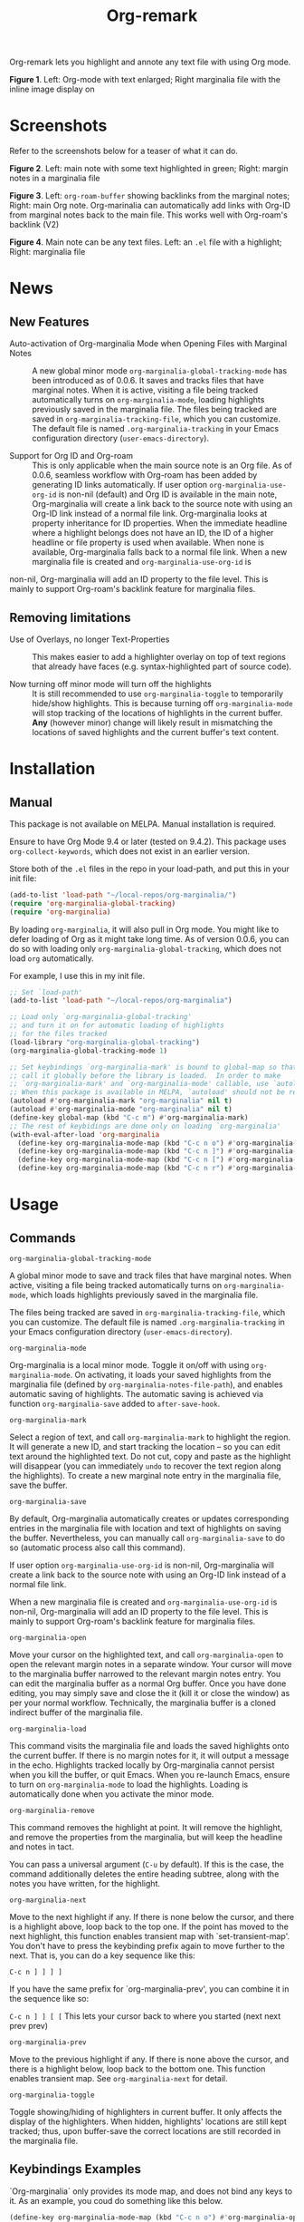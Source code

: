 [[file:https://img.shields.io/badge/License-GPLv3-blue.svg]]

#+TITLE: Org-remark

#+PROPERTY: LOGGING nil

# Note: I use the readme template that alphapapa shares on his GitHub repo <https://github.com/alphapapa/emacs-package-dev-handbook#template>. It works with the org-make-toc <https://github.com/alphapapa/org-make-toc> package, which automatically updates the table of contents.

Org-remark lets you highlight and annote any text file with using Org mode.

[[./resources/images/2020-12-24T101116_Title.png]]
*Figure 1*. Left: Org-mode with text enlarged; Right marginalia file with the inline image display on

* Screenshots

Refer to the screenshots below for a teaser of  what it can do.

[[./resources/images/2020-12-22T141331-OM-screen-shot-01.png]]
*Figure 2*. Left: main note with some text highlighted in green; Right: margin notes in a marginalia file

[[./resources/images/2021-08-17T220032.png]]
*Figure 3*. Left: =org-roam-buffer= showing backlinks from the marginal notes; Right: main Org note. Org-marinalia can automatically add links with Org-ID from marginal notes back to the main file. This works well with Org-roam's backlink (V2)

[[./resources/images/2020-12-22T141331-OM-screen-shot-03.png]]
*Figure 4*. Main note can be any text files. Left: an ~.el~ file with a highlight; Right: marginalia file

* News

** New Features

- Auto-activation of Org-marginalia Mode when Opening Files with Marginal Notes ::
  A new global minor mode =org-marginalia-global-tracking-mode= has been introduced as of 0.0.6. It saves and tracks files that have marginal notes. When it is active, visiting a file being tracked automatically turns on =org-marginalia-mode=, loading highlights previously saved in the marginalia file.
  The files being tracked are saved in =org-marginalia-tracking-file=, which you can customize. The default file is named =.org-marginalia-tracking= in your Emacs configuration directory (=user-emacs-directory=).

- Support for Org ID and Org-roam ::
  This is only applicable when the main source note is an Org file.
  As of 0.0.6, seamless workflow with Org-roam has been added by generating ID links automatically.
  If user option =org-marginalia-use-org-id= is non-nil (default) and Org ID is available in the main note, Org-marginalia will create a link back to the source note with using an Org-ID link instead of a normal file link.
  Org-marginalia looks at property inheritance for ID properties. When the immediate headline where a highlight belongs does not have an ID, the ID of a higher headline or file property is used when available. When none is available, Org-marginalia falls back to a normal file link.
  When a new marginalia file is created and =org-marginalia-use-org-id= is
non-nil, Org-marginalia will add an ID property to the file level. This is mainly to support Org-roam's backlink feature for marginalia files.

** Removing limitations

- Use of Overlays, no longer Text-Properties ::
  This makes easier to add a highlighter overlay on top of text regions that already have faces (e.g. syntax-highlighted part of source code).

- Now turning off minor mode will turn off the highlights ::
  It is still recommended to use =org-marginalia-toggle= to temporarily hide/show highlights. This is because turning off =org-marginalia-mode= will stop tracking of the locations of highlights in the current buffer. **Any** (however minor) change will likely result in mismatching the locations of saved highlights and the current buffer's text content.

* Contents                                                         :noexport:
:PROPERTIES:
:TOC:      :include siblings
:END:
:CONTENTS:
- [[#installation][Installation]]
- [[#usage][Usage]]
- [[#customizing][Customizing]]
- [[#known-limitations][Known Limitations]]
- [[#changelog][Changelog]]
- [[#credits][Credits]]
- [[#feedback][Feedback]]
- [[#license][License]]
- [[#local-variables][Local Variables]]
- [[#org-remark][org-remark]]
  - [[#defun][defun]]
:END:

* Installation
:PROPERTIES:
:TOC:      :depth 0
:END:
** Manual
This package is not available on MELPA. Manual installation is required.

Ensure to have Org Mode 9.4 or later (tested on 9.4.2). This package uses ~org-collect-keywords~, which does not exist in an earlier version.

Store both of the =.el= files in the repo in your load-path, and put this in your init file:

#+BEGIN_SRC emacs-lisp
  (add-to-list 'load-path "~/local-repos/org-marginalia/")
  (require 'org-marginalia-global-tracking)
  (require 'org-marginalia)
#+END_SRC

By loading =org-marginalia=, it will also pull in Org mode. You might like to defer loading of Org as it might take long time. As of version 0.0.6, you can do so with loading only =org-marginalia-global-tracking=, which does not load =org= automatically.

For example, I use this in my init file. 

#+begin_src emacs-lisp
  ;; Set `load-path'
  (add-to-list 'load-path "~/local-repos/org-marginalia")

  ;; Load only `org-marginalia-global-tracking'
  ;; and turn it on for automatic loading of highlights
  ;; for the files tracked
  (load-library "org-marginalia-global-tracking")
  (org-marginalia-global-tracking-mode 1)

  ;; Set keybindings `org-marginalia-mark' is bound to global-map so that you can
  ;; call it globally before the library is loaded.  In order to make
  ;; `org-marginalia-mark' and `org-marginalia-mode' callable, use `autoload'.
  ;; When this package is available in MELPA, `autoload' should not be required.
  (autoload #'org-marginalia-mark "org-marginalia" nil t)
  (autoload #'org-marginalia-mode "org-marginalia" nil t)
  (define-key global-map (kbd "C-c m") #'org-marginalia-mark)
  ;; The rest of keybidings are done only on loading `org-marginalia'
  (with-eval-after-load 'org-marginalia
    (define-key org-marginalia-mode-map (kbd "C-c n o") #'org-marginalia-open)
    (define-key org-marginalia-mode-map (kbd "C-c n ]") #'org-marginalia-next)
    (define-key org-marginalia-mode-map (kbd "C-c n [") #'org-marginalia-prev)
    (define-key org-marginalia-mode-map (kbd "C-c n r") #'org-marginalia-remove))
#+end_src
  
* Usage
:PROPERTIES:
:TOC:      :depth 0
:END:
** Commands

- =org-marginalia-global-tracking-mode= ::
A global minor mode to save and track files that have marginal notes.
When active, visiting a file being tracked automatically turns on =org-marginalia-mode=, which loads highlights previously saved in the marginalia file.

The files being tracked are saved in =org-marginalia-tracking-file=, which you can customize. The default file is named =.org-marginalia-tracking= in your Emacs configuration directory (=user-emacs-directory=).

- =org-marginalia-mode= ::
Org-marginalia is a local minor mode. Toggle it on/off with using =org-marginalia-mode=. On activating, it loads your saved highlights from the marginalia file (defined by =org-marginalia-notes-file-path=), and enables automatic saving of highlights. The automatic saving is achieved via function =org-marginalia-save= added to =after-save-hook=.

- =org-marginalia-mark= ::
Select a region of text, and call =org-marginalia-mark= to highlight the region. It will generate a new ID, and start tracking the location -- so you can edit text around the highlighted text. Do not cut, copy and paste as the highlight will disappear (you can immediately =undo= to recover the text region along the highlights). To create a new marginal note entry in the marginalia file, save the buffer.

- =org-marginalia-save= ::
By default, Org-marginalia automatically creates or updates corresponding entries in the marginalia file with location and text of highlights on saving the buffer. Nevertheless, you can manually call =org-marginalia-save= to do so (automatic process also call this command).

If user option =org-marginalia-use-org-id= is non-nil, Org-marginalia will
create a link back to the source note with using an Org-ID link instead of a
normal file link.

When a new marginalia file is created and =org-marginalia-use-org-id= is
non-nil, Org-marginalia will add an ID property to the file level. This is mainly to support Org-roam's backlink feature for marginalia files.

- =org-marginalia-open= ::
Move your cursor on the highlighted text, and call =org-marginalia-open= to open the relevant margin notes in a separate window. Your cursor will move to the marginalia buffer narrowed to the relevant margin notes entry. You can edit the marginalia buffer as a normal Org buffer. Once you have done editing, you may simply save and close the it (kill it or close the window) as per your normal workflow. Technically, the marginalia buffer is a cloned indirect buffer of the marginalia file. 

- =org-marginalia-load= ::
This command visits the marginalia file and loads the saved highlights onto the current buffer. If there is no margin notes for it, it will output a message in the echo. Highlights tracked locally by Org-marginalia cannot persist when you kill the buffer, or quit Emacs. When you re-launch Emacs, ensure to turn on =org-marginalia-mode= to load the highlights. Loading is automatically done when you activate the minor mode.

- =org-marginalia-remove= ::
This command removes the highlight at point. It will remove the highlight, and remove the properties from the marginalia, but will keep the headline and notes in tact.

You can pass a universal argument (=C-u= by default). If this is the case, the command additionally deletes the entire heading subtree, along with the notes you have written, for the highlight.

- =org-marginalia-next= ::
Move to the next highlight if any. If there is none below the cursor, and there is a highlight above, loop back to the top one.
If the point has moved to the next highlight, this function enables transient map with `set-transient-map'. You don't have to press the keybinding prefix again to move further to the next. That is, you can do a key sequence like this:

   =C-c n ] ] ] ]=

If you have the same prefix for `org-marginalia-prev', you can combine it in
the sequence like so:

  =C-c n ] ] [ [=
  This lets your cursor back to where you started (next next prev prev)

- =org-marginalia-prev= ::
Move to the previous highlight if any. If there is none above the cursor, and there is a highlight below, loop back to the bottom one. This function enables transient map. See =org-marginalia-next= for detail.

- =org-marginalia-toggle= ::
Toggle showing/hiding of highlighters in current buffer. It only affects the display of the highlighters. When hidden, highlights' locations are still kept tracked; thus, upon buffer-save the correct locations are still recorded in the marginalia file.

** Keybindings Examples

`Org-marginalia` only provides its mode map, and does not bind any keys to it. As an example, you coud do something like this below.

#+begin_src emacs-lisp
(define-key org-marginalia-mode-map (kbd "C-c n o") #'org-marginalia-open)
(define-key org-marginalia-mode-map (kbd "C-c m") #'org-marginalia-mark)
(define-key org-marginalia-mode-map (kbd "C-c n ]") #'org-marginalia-next)
(define-key org-marginalia-mode-map (kbd "C-c n [") #'org-marginalia-prev)
#+end_src

** Composing Personal Workflow

Currently only "elementary" functions are defined in the package; for example,  =mark= , =save=, and =open= are all separate functions. You can string these together to compose a more fluid operation to suite your own workflow. A very useful set of such chained commands have been suggesetd by holtzermann17 in [[https://org-roam.discourse.group/t/prototype-org-marginalia-write-margin-notes-with-org-mode/1080/10][Org-roam's Discourse discussion]] (adjusted to reflect the change of the prefix from =om/= to =org-marginalia-=) .

I will try to incorporate these into the package when I have more time to focus on it -- I find them useful, but there are some plans I have had, and want to think of how I can incoprate these suggestions better with my ideas. 

#+begin_src emacs-lisp
  (defun org-marginalia-make-annotation ()
    (interactive)
    (let ((mark-end (region-end)))
      (org-marginalia-mark (region-beginning) (region-end))
      (org-marginalia-save)
      (org-marginalia-open (1- mark-end))
      (end-of-buffer)))

  (define-key org-marginalia-mode-map (kbd "C-c M")
    #'org-marginalia-make-annotation)

  (defun org-marginalia-browse-forward ()
    (interactive)
    (let ((buf (current-buffer)))
      (org-marginalia-next) (org-marginalia-open (point))
      (pop-to-buffer buf nil t)))

  (define-key org-marginalia-mode-map (kbd "C-c n }")
    #'org-marginalia-browse-forward)

  (defun org-marginalia-browse-backward ()
    (interactive)
    (let ((buf (current-buffer)))
      (org-marginalia-prev) (org-marginalia-open (point))
      (pop-to-buffer buf nil t)))

  (define-key org-marginalia-mode-map (kbd "C-c n {")
    #'org-marginalia-browse-backward)
#+end_src

* Customizing

- You can customize settings in the =org-marginalia= group.
- Highlight's face can be changed via =org-marginalia-highlighter=
- Marginalia file is defined by =org-marginalia-notes-file-path=
- Your files with marginal notes are saved and tracked in
  =org-marginalia-tracking-file= (when tracking is turned on via the global
  minor mode =org-marginalia-global-tracking-mode=)
- You can use Org-ID to create links from marginal notes back to their main
  notes when =org-marginalia-use-org-id= is on (default is on). This option also enables Org-marginalia to add an ID property when a new marginalia file is being created. This is to support seamless workflow with [[https://orgroam.com][Org-roam]].

* Known Limitations

- Copy & pasting loses highlights :: Overlays are not part of the kill; thus cannot be yanked.
  
- Undo highlight does not undo it :: Overlays are not part of the undo list; you cannot undo highlighting. Use =org-marginalia-remove= command instead.
  
- Moving source files and marginalia file :: Move your files and marginalia file to another directory does not update the source path recorded in the marginalia file. It will be confusing. Try not to do this.

* Changelog
:PROPERTIES:
:TOC:      :depth 0
:END:

** 0.0.6

Feature:
- feat: Add =org-marginalia-global-tracking-mode= with a separate .el file
- feat: Use Org-ID to create a link from the marginal notes back to the main file
  Add Customizable variable =org-marginalia-use-org-id=; default is =t=

Change:
- chg: Highlights are now overlay; no longer text-properties
  
Improvement to existing functions
- add: Deactivate mark after highlighting
- add: org-marginalia-remove can take C-u to delete

Fix & Internal Refactor
- intrnl: Add housekeeping for =org-marginalia-highlights= variable
- fix: org-id-uuid is not found
- fix: Add highlighter face def for terminal

** 0.0.5
- break: Replace the prefix "om/" in the source code with "org-marginalia"
- break: Remove default keybindings; add examples in readme instead. Addresses [#3](https://github.com/nobiot/org-marginalia/issues/3)

** 0.0.4
- feat: Add transient navigation to next/prev
  See [[*Credits][§ Credits]] for the piece of code to achieve the transient map I used.

** 0.0.3
- feat: Add om/toggle for show/hide highlighters

** 0.0.2
- feat: Add om/next and /prev
- break: Change om/open-at-point to org-marginalia-open
- break: Change om/save-all to org-marginalia-save

** 0.0.1
Initial alpha release. I consider it to be the minimal viable scope. 

* Credits

To create this package, I was inspired by the following packages. I did not copy any part of them, but borrowed some ideas from them -- e.g. saving the margin notes in a separate file.

- [[https://github.com/jkitchin/ov-highlight][Ov-highlight]] :: John Kitchin's (author of Org-ref). Great UX for markers with hydra. Saves the marker info and comments directly within the Org file as Base64 encoded string. It uses overlays with using `ov` package.
  
- [[https://github.com/bastibe/annotate.el][Annotate.el]] :: Bastian Bechtold's (author of Org-journal). Unique display of annotations right next to (or on top of) the text. It seems to be designed for very short annotations, and perhaps for code review (programming practice); I have seen recent issues reported when used with variable-pitch fonts (prose).
  
- [[https://github.com/tkf/org-mode/blob/master/contrib/lisp/org-annotate-file.el][Org-annotate-file]] :: Part of Org's contrib library. It seems to be designed to annotate a whole file in a separate Org file, rather than specific text items.
  
- [[https://github.com/IdoMagal/ipa.el][InPlaceAnnotations (ipa-mode)]] :: It looks similar to Annotate.el above.
  
- Transient navigation feature :: To implement the transient navigation feature, I liberally copied the relevant code from a wonderful Emacs package, [[https://github.com/rnkn/binder/blob/24d55db236fea2b405d4bdc69b4c33d0f066059c/binder.el#L658-L665][Binder]] by Paul W. Rankin (GitHub user [[https://github.com/rnkn][rnkn]]). 

* Feedback

Feedback welcome in this repo, or in [[https://org-roam.discourse.group/t/prototype-org-marginalia-write-margin-notes-with-org-mode/1080][Org-roam Discourse forum]]. 

*Edit*: Now the features 1 & 2 have been implemented... I want to add a little more, to attend to the known limitations to see if I can remove some of them.

I am aiming to keep this package to be small and focused. I plan to add the following features, and probably consider it to be feature complete for my purposes.

1. DONE v0.0.3  =om/toggle= to toggle show/hide of highlights without losing them
2. DONE =om/next= and =om/prev= to easily navigate highlighted regions in the buffer
     This is done (v0.0.2), but I would like to try a transient (don't want to repeat the prefix everytime): transient done with v0.0.4.
   
* License

This work is licensed under a GPLv3 license. For a full copy of the licese, refer to [[./LICENSE][LICENSE]].

* Local Variables

# Local Variables:
# eval: (require 'org-make-toc)
# before-save-hook: org-make-toc
# org-export-with-properties: ()
# org-export-with-title: t
# line-spacing: 4
# End:



* org-remark
:PROPERTIES:
:org-remark-file: ~/src/org-remark/org-remark.el
:END:

** defun
:PROPERTIES:
:CATEGORY: correction
:END:
[[file:~/src/org-remark/org-remark.el::211][org-remark]]
